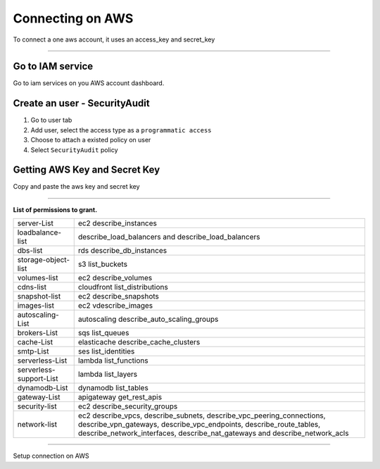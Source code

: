 Connecting on AWS
====================

To connect a one aws account, it uses an access_key and secret_key

.. raw:: html

    <iframe style="max-width: 660px; width:100%; height: 415px" src="https://www.youtube.com/embed/KhwUY85xsFU" frameborder="0" allow="accelerometer; autoplay; encrypted-media; gyroscope; picture-in-picture" allowfullscreen></iframe>

------------

Go to IAM service
-----------------

Go to iam services on you AWS account dashboard.

Create an user - SecurityAudit
-------------------------------

1. Go to user tab
2. Add user, select the access type as a ``programmatic access``
3. Choose to attach a existed policy on user
4. Select ``SecurityAudit`` policy

Getting AWS Key and Secret Key
------------------------------

Copy and paste the aws key and secret key

------------

**List of permissions to grant.**

+-------------------------+---------------------------------------------------------------------------------------------------------------------------------------------------------------------------------------------------------------------------+
| server-List             | ec2 describe_instances                                                                                                                                                                                                    |
+-------------------------+---------------------------------------------------------------------------------------------------------------------------------------------------------------------------------------------------------------------------+
| loadbalance-list        | describe_load_balancers and describe_load_balancers                                                                                                                                                                       |
+-------------------------+---------------------------------------------------------------------------------------------------------------------------------------------------------------------------------------------------------------------------+
| dbs-list                | rds describe_db_instances                                                                                                                                                                                                 |
+-------------------------+---------------------------------------------------------------------------------------------------------------------------------------------------------------------------------------------------------------------------+
| storage-object-list     | s3 list_buckets                                                                                                                                                                                                           |
+-------------------------+---------------------------------------------------------------------------------------------------------------------------------------------------------------------------------------------------------------------------+
| volumes-list            | ec2 describe_volumes                                                                                                                                                                                                      |
+-------------------------+---------------------------------------------------------------------------------------------------------------------------------------------------------------------------------------------------------------------------+
| cdns-list               | cloudfront list_distributions                                                                                                                                                                                             |
+-------------------------+---------------------------------------------------------------------------------------------------------------------------------------------------------------------------------------------------------------------------+
| snapshot-list           | ec2 describe_snapshots                                                                                                                                                                                                    |
+-------------------------+---------------------------------------------------------------------------------------------------------------------------------------------------------------------------------------------------------------------------+
| images-list             | ec2 vdescribe_images                                                                                                                                                                                                      |
+-------------------------+---------------------------------------------------------------------------------------------------------------------------------------------------------------------------------------------------------------------------+
| autoscaling-List        | autoscaling describe_auto_scaling_groups                                                                                                                                                                                  |
+-------------------------+---------------------------------------------------------------------------------------------------------------------------------------------------------------------------------------------------------------------------+
| brokers-List            | sqs list_queues                                                                                                                                                                                                           |
+-------------------------+---------------------------------------------------------------------------------------------------------------------------------------------------------------------------------------------------------------------------+
| cache-List              | elasticache describe_cache_clusters                                                                                                                                                                                       |
+-------------------------+---------------------------------------------------------------------------------------------------------------------------------------------------------------------------------------------------------------------------+
| smtp-List               | ses list_identities                                                                                                                                                                                                       |
+-------------------------+---------------------------------------------------------------------------------------------------------------------------------------------------------------------------------------------------------------------------+
| serverless-List         | lambda list_functions                                                                                                                                                                                                     |
+-------------------------+---------------------------------------------------------------------------------------------------------------------------------------------------------------------------------------------------------------------------+
| serverless-support-List | lambda list_layers                                                                                                                                                                                                        |
+-------------------------+---------------------------------------------------------------------------------------------------------------------------------------------------------------------------------------------------------------------------+
| dynamodb-List           | dynamodb list_tables                                                                                                                                                                                                      |
+-------------------------+---------------------------------------------------------------------------------------------------------------------------------------------------------------------------------------------------------------------------+
| gateway-List            | apigateway get_rest_apis                                                                                                                                                                                                  |
+-------------------------+---------------------------------------------------------------------------------------------------------------------------------------------------------------------------------------------------------------------------+
| security-list           | ec2 describe_security_groups                                                                                                                                                                                              |
+-------------------------+---------------------------------------------------------------------------------------------------------------------------------------------------------------------------------------------------------------------------+
| network-list            | ec2 describe_vpcs, describe_subnets, describe_vpc_peering_connections, describe_vpn_gateways, describe_vpc_endpoints, describe_route_tables, describe_network_interfaces, describe_nat_gateways and describe_network_acls |
+-------------------------+---------------------------------------------------------------------------------------------------------------------------------------------------------------------------------------------------------------------------+

------------

.. image:: ../../../_static/screen/conn_aws.png
   :alt: Maestro Server - AWS Setup

Setup connection on AWS